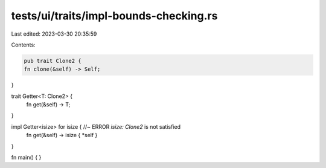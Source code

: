tests/ui/traits/impl-bounds-checking.rs
=======================================

Last edited: 2023-03-30 20:35:59

Contents:

.. code-block:: rs

    pub trait Clone2 {
    fn clone(&self) -> Self;
}


trait Getter<T: Clone2> {
    fn get(&self) -> T;
}

impl Getter<isize> for isize { //~ ERROR `isize: Clone2` is not satisfied
    fn get(&self) -> isize { *self }
}

fn main() { }


